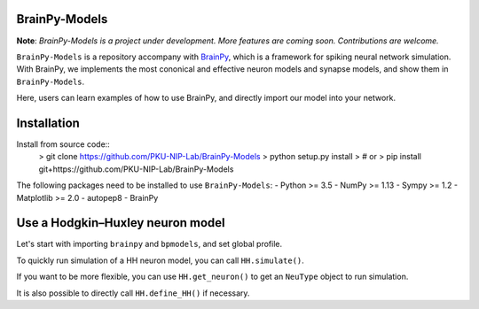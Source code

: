 BrainPy-Models
===================

**Note**: *BrainPy-Models is a project under development.*
*More features are coming soon. Contributions are welcome.*


``BrainPy-Models`` is a repository accompany with `BrainPy <https://github.com/PKU-NIP-Lab/BrainPy>`_, which is a framework for spiking neural network simulation. With BrainPy, we implements the most cononical and effective neuron models and synapse models, and show them in ``BrainPy-Models``.

Here, users can learn examples of how to use BrainPy, and directly import our model into your network.


Installation
============


Install from source code::
    > git clone https://github.com/PKU-NIP-Lab/BrainPy-Models
    > python setup.py install
    > # or
    > pip install git+https://github.com/PKU-NIP-Lab/BrainPy-Models

The following packages need to be installed to use ``BrainPy-Models``:
- Python >= 3.5
- NumPy >= 1.13
- Sympy >= 1.2
- Matplotlib >= 2.0
- autopep8
- BrainPy


Use a Hodgkin–Huxley neuron model
====================================

Let's start with importing ``brainpy`` and ``bpmodels``, and set global profile.

.. code-block:: python
  import brainpy as bp
  from bpmodels.neurons import HH

  # use "profile" to make global settings.
  bp.profile.set(backend='numpy', dt=0.02, numerical_method='milstein', merge_steps=True)

To quickly run simulation of a HH neuron model, you can call ``HH.simulate()``.

.. code-block:: python
  (ts, V, m, h, n) = HH.simulate(input_current = 5., duration = 80., geometry=(1,))

If you want to be more flexible, you can use ``HH.get_neuron()`` to get an ``NeuType`` object to run simulation.

.. code-block:: python
  HH_neuron = HH.get_neuron(geometry=1, noise=0.)
  HH_neuron.run(duration=duration, inputs=['ST.input', 5.], report=True)

  ts = HH_neuron.mon.ts
  V = HH_neuron.mon.V[:, 0]
  m = HH_neuron.mon.m[:, 0]
  h = HH_neuron.mon.h[:, 0]
  n = HH_neuron.mon.n[:, 0]
  
It is also possible to directly call ``HH.define_HH()`` if necessary.

.. code-block:: python
  HH = HH.define_HH(noise = 0.)
  HH_neuron = bp.NeuGroup(HH, geometry=1, 
                      monitors=['spike', 'V', 'm', 'h', 'n'])

  HH_neuron.run(duration=duration, inputs=['ST.input', 5.], report=True)

  ts = HH_neuron.mon.ts
  V = HH_neuron.mon.V[:, 0]
  m = HH_neuron.mon.m[:, 0]
  h = HH_neuron.mon.h[:, 0]
  n = HH_neuron.mon.n[:, 0]
